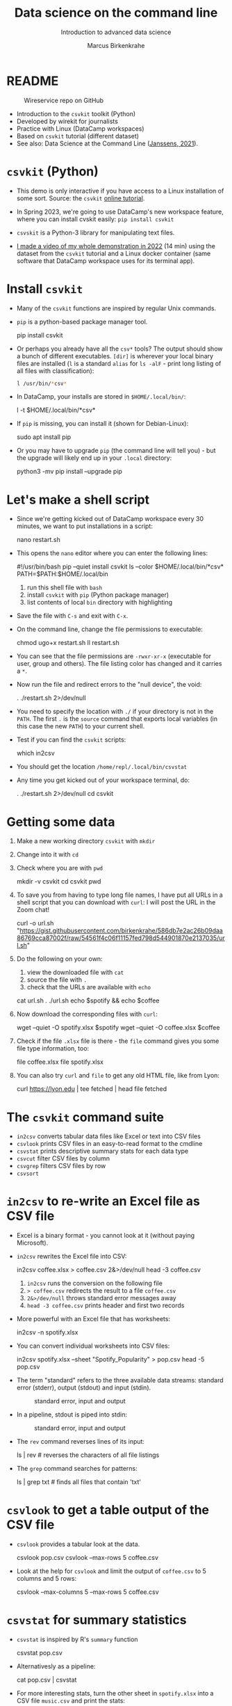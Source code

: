 #+TITLE:Data science on the command line
#+AUTHOR:Marcus Birkenkrahe
#+SUBTITLE:Introduction to advanced data science
#+STARTUP:overview hideblocks indent inlineimages
#+OPTIONS: toc:nil num:nil ^:nil
#+PROPERTY: header-args:bash :exports both :results output
* README
  #+attr_latex: :width 400px
  #+caption: Wireservice repo on GitHub
  [[../img/wireservice.png]]
  
- Introduction to the ~csvkit~ toolkit (Python)
- Developed by wirekit for journalists
- Practice with Linux (DataCamp workspaces)
- Based on ~csvkit~ tutorial (different dataset)
- See also: Data Science at the Command Line ([[https://jeroenjanssens.com/dsatcl/][Janssens, 2021]]).

* ~csvkit~ (Python)

- This demo is only interactive if you have access to a Linux
  installation of some sort. Source: the ~csvkit~ [[https://csvkit.readthedocs.io/en/latest/tutorial.html][online tutorial]].

- In Spring 2023, we're going to use DataCamp's new workspace feature,
  where you can install cvskit easily: ~pip install csvkit~

- ~csvskit~ is a Python-3 library for manipulating text files.

- [[https://youtu.be/XhShmvBYNmw][I made a video of my whole demonstration in 2022]] (14 min) using the
  dataset from the ~csvkit~ tutorial and a Linux docker container (same
  software that DataCamp workspace uses for its terminal app).
  
* Install ~csvkit~

- Many of the ~csvkit~ functions are inspired by regular Unix commands.

- ~pip~ is a python-based package manager tool.
  #+begin_example sh
  pip install csvkit
  #+end_example

- Or perhaps you already have all the ~csv*~ tools? The output should
  show a bunch of different executables. ~[dir]~ is wherever your local
  binary files are installed (~l~ is a standard ~alias~ for ~ls -alF~ -
  print long listing of all files with classification):
  #+begin_src sh
    l /usr/bin/*csv*
  #+end_src

- In DataCamp, your installs are stored in ~$HOME/.local/bin/~:
  #+begin_example sh
    l -t $HOME/.local/bin/*csv*
  #+end_example  
  
- If ~pip~ is missing, you can install it (shown for Debian-Linux):
  #+begin_example sh
    sudo apt install pip
  #+end_example

- Or you may have to upgrade ~pip~ (the command line will tell you) -
  but the upgrade will likely end up in your ~.local~ directory:
  #+begin_example sh
    python3 -mv pip install --upgrade pip
  #+end_example

* Let's make a shell script

- Since we're getting kicked out of DataCamp workspace every 30
  minutes, we want to put installations in a script:
  #+begin_example sh
    nano restart.sh
  #+end_example 

- This opens the ~nano~ editor where you can enter the following lines:
  #+begin_example sh
    #!/usr/bin/bash
    pip --quiet install csvkit
    ls --color $HOME/.local/bin/*csv*
    PATH=$PATH:$HOME/.local/bin
  #+end_example
  1) run this shell file with ~bash~
  2) install ~csvkit~ with ~pip~ (Python package manager)
  3) list contents of local ~bin~ directory with highlighting

- Save the file with ~C-s~ and exit with ~C-x~.

- On the command line, change the file permissions to executable:
  #+begin_example sh
    chmod ugo+x restart.sh
    ll restart.sh
  #+end_example

- You can see that the file permissions are ~-rwxr-xr-x~ (executable for
  user, group and others). The file listing color has changed and it
  carries a ~*~.

- Now run the file and redirect errors to the "null device", the void:
  #+begin_example sh
    . ./restart.sh 2>/dev/null
  #+end_example

- You need to specify the location with ~./~ if your directory is not in
  the ~PATH~. The first ~.~ is the ~source~ command that exports local
  variables (in this case the new ~PATH~) to your current shell.

- Test if you can find the ~csvkit~ scripts:
  #+begin_example sh
    which in2csv
  #+end_example  

- You should get the location ~/home/repl/.local/bin/csvstat~

- Any time you get kicked out of your workspace terminal, do:
  #+begin_example sh
    . ./restart.sh 2>/dev/null
    cd csvkit
  #+end_example
    
* Getting some data

1) Make a new working directory ~csvkit~ with ~mkdir~

2) Change into it with ~cd~ 

3) Check where you are with ~pwd~
   #+begin_example sh
     mkdir -v csvkit
     cd csvkit
     pwd
   #+end_example

4) To save you from having to type long file names, I have put all
   URLs in a shell script that you can download with ~curl~: I will post
   the URL in the Zoom chat!
   #+begin_example sh
     curl -o url.sh "https://gist.githubusercontent.com/birkenkrahe/586db7e2ac26b09daa86769cca87002f/raw/54561f4c06f11157fed798d544901870e2137035/url.sh"
   #+end_example

5) Do the following on your own:
   1) view the downloaded file with ~cat~
   2) source the file with ~.~
   3) check that the URLs are available with ~echo~
   #+begin_example sh
     cat url.sh
     . ./url.sh
     echo $spotify && echo $coffee
   #+end_example

6) Now download the corresponding files with ~curl~:
   #+begin_example sh
     wget --quiet -O spotify.xlsx $spotify
     wget --quiet -O coffee.xlsx $coffee
   #+end_example

7) Check if the file ~.xlsx~ file is there - the ~file~ command gives
   you some file type information, too:
   #+begin_example sh
     file coffee.xlsx
     file spotify.xlsx
   #+end_example

8) You can also try ~curl~ and ~file~ to get any old HTML file, like from Lyon:
   #+begin_example sh
   curl https://lyon.edu | tee fetched | head
   file fetched
   #+end_example

* The ~csvkit~ command suite

- ~in2csv~ converts tabular data files like Excel or text into CSV files
- ~csvlook~ prints CSV files in an easy-to-read format to the cmdline
- ~csvstat~ prints descriptive summary stats for each data type
- ~csvcut~ filter CSV files by column
- ~csvgrep~ filters CSV files by row
- ~csvsort~

* ~in2csv~ to re-write an Excel file as CSV file

- Excel is a binary format - you cannot look at it (without paying
  Microsoft).

- ~in2csv~ rewrites the Excel file into CSV:
  #+begin_example sh
    in2csv coffee.xlsx > coffee.csv 2&>/dev/null
    head -3 coffee.csv
  #+end_example
  1) ~in2csv~ runs the conversion on the following file
  2) ~> coffee.csv~ redirects the result to a file ~coffee.csv~
  3) ~2&>/dev/null~ throws standard error messages away
  4) ~head -3 coffee.csv~ prints header and first two records

- More powerful with an Excel file that has worksheets:
  #+begin_example sh
    in2csv -n spotify.xlsx
  #+end_example

- You can convert individual worksheets into CSV files:
  #+begin_example sh
    in2csv  spotify.xlsx --sheet "Spotify_Popularity" > pop.csv
    head -5 pop.csv
  #+end_example

- The term "standard" refers to the three available data streams:
  standard error (stderr), output (stdout) and input (stdin).
  #+attr_latex: :width 400px
  #+caption: standard error, input and output
  [[../img/std.png]]

- In a pipeline, stdout is piped into stdin:
  #+attr_latex: :width 400px
  #+caption: standard error, input and output
  [[../img/12_pipeline.png]]
    
- The ~rev~ command reverses lines of its input:
  #+begin_example sh
    ls | rev  # reverses the characters of all file listings
  #+end_example

- The ~grep~ command searches for patterns:
  #+begin_example sh
    ls | grep txt   # finds all files that contain 'txt'
  #+end_example
  
* ~csvlook~ to get a table output of the CSV file

- ~csvlook~ provides a tabular look at the data.

  #+begin_example sh
  csvlook pop.csv
  csvlook --max-rows 5 coffee.csv
  #+end_example

- Look at the help for ~csvlook~ and limit the output of ~coffee.csv~ to 5
  columns and 5 rows:
  #+begin_example sh
    csvlook --max-columns 5 --max-rows 5 coffee.csv
  #+end_example

* ~csvstat~ for summary statistics

- ~csvstat~ is inspired by R's ~summary~ function
  #+begin_example sh
    csvstat pop.csv
  #+end_example
  
- Alternativesly as a pipeline:
  #+begin_example sh
    cat pop.csv | csvstat
  #+end_example

- For more interesting stats, turn the other sheet in ~spotify.xlsx~
  into a CSV file ~music.csv~ and print the stats:
  #+begin_src sh
    in2csv -n 
    in2csv spotify.xlsx --sheet "Spotify_MusicAttributes" > music.csv
    csvstats music.csv
  #+end_src

* ~csvcut~ to filter by columns

- ~csvcut~ is a version of ~cut~ for ~CSV~ files
  1) the ~-n~ option shows all columns
  2) the ~-c~ option shows specific columns
  #+begin_example sh
    csvcut -n coffee.csv
    csvcut -c 2,5,6 music.csv| head -5
  #+end_example

- Look at the columns of ~music.csv~ and ~coffee.csv~ :
  #+begin_example sh
    csvcut -n music.csv
    csvcut -n coffee.csv
  #+end_example

- Look at the first five records of the columns 1,3 of ~coffee.csv~ and
  the columns 2,5,6 of ~music.csv~:
  #+begin_example sh
    csvcut -c 1,3 coffee.csv | head -6
    csvcut -c 2,5,6 music.csv | head -6
  #+end_example
  
- Output columns can be called by name, too - here, the pipe prints
  tabular format (~csvlook~) and the first 5 records only:
    #+begin_example sh
    csvcut -c "tempo","loudness" music.csv | csvlook | head -5
    #+end_example

- Apply the example to ~music.csv~ and three of its columns by name:
  #+begin_example sh
    csvcut -n music.csv
    csvcut -c track_id,loudness,tempo | csvlook | head -5
  #+end_example

- Did you get an error? Could you fix it?
  #+begin_quote
    ~csvcut~ does not ignore whitespace between the arguments to its
    flags, so ~-c tempo, loudness~ throws an error, but ~-c
    tempo,loudness~ does not.
  #+end_quote

- I want to use some of the output later so I put it into a file:
  #+begin_example sh
    csvcut -c danceability,time_signature music.csv |
       tee cols.csv |
       csvlook |
       head -5
  #+end_example

- All of the previous operations can be put together in one pipe:
  #+begin_example bash
    in2csv coffee.xlsx |
    csvcut -c num,text |
    tee coffee |
    csvlook |
    head -3
  #+end_example

- How many lines does ~coffee~ have?
  #+begin_example sh
    cat coffee | wc -l
  #+end_example

- ~csvcut~ (and also ~cut~) is much like ~SELECT~ in SQL:
  #+begin_example sqlite
    SELECT age, first_name FROM customer_table;
  #+end_example

* ~csvgrep~ to filter by row

- Like ~grep~ in Unix or in R, ~csvgrep~ is a pattern-matching search
  function. It filters by row using either exact match or regex fuzzy
  matching.

- It must be paired with one of these options:
  1) ~-m~ followed by the row value to filter
  2) ~-r~ followed by a regular expression pattern
  3) ~-f~ followed by the path to a file
  
- When looking at the help for ~csvgrep~, pipe the output into ~less~ or
  ~more~ ("less is more"):
  #+begin_example sh
    csvgrep -h | less # to get out of the pageview, enter 'q'
  #+end_example

- Example:
  1) Run ~csvgrep~ on the ~music.csv~ dataset
  2) Select the ~tempo~ column with ~-c~
  3) Match the pattern ~120~ with ~-m~
  4) Save the result as a table ~table~ with ~csvlook~ and ~tee~
  5) Count the number of records in the result
  6) View the table
  #+begin_example sh
    csvgrep music.csv -c tempo -m 120
    csvgrep music.csv -c tempo -m 120 | csvlook
    csvgrep music.csv -c tempo -m 120 | csvlook | tee table | wc -l
    cat table
  #+end_example

- You can also pass the column location instead:  
  #+begin_example sh
      csvgrep music.csv -c 6 -m 120 | csvlook | tee table1
      diff table table1  ## checks and reports file differences
    #+end_example

- ~csvgrep~ is like the ~WHERE~ filter in SQL:
  #+begin_example sqlite
    SELECT age, first_name FROM customer_table
      WHERE age > 25 AND first_name IN ("Joe", "Jim)
  #+end_example
  
* ~csvsort~ to sort rows by column

- ~csvsort~ sorts the rows by any column (or combination of columns) in
  ascending or descending (reverse) order. Like the Unix ~sort~ command
  for tabular data.

- Forgot which columns ~music.csv~ has? List them:
  #+begin_example sh
    csvcut -n music.csv
  #+end_example
- Sort ~music.csv~ by ~tempo~ in ascending order and print as table:
  #+begin_example sh
    csvsort -c tempo music.csv | csvlook
  #+end_example
- Reverse the order with ~-r~ and only show the first 5 records:  
  #+begin_example sh
    csvsort -c tempo music.csv -r | csvlook --max-rows 5
  #+end_example

- You can sort on more than one column. This is like the ~ORDER~ command
  in SQL.
  
* References

- Janssens (2021). Data science at the command line
  (2e). O'Reilly. URL: [[https://jeroenjanssens.com/dsatcl/][jeroenjanssens.com]].

